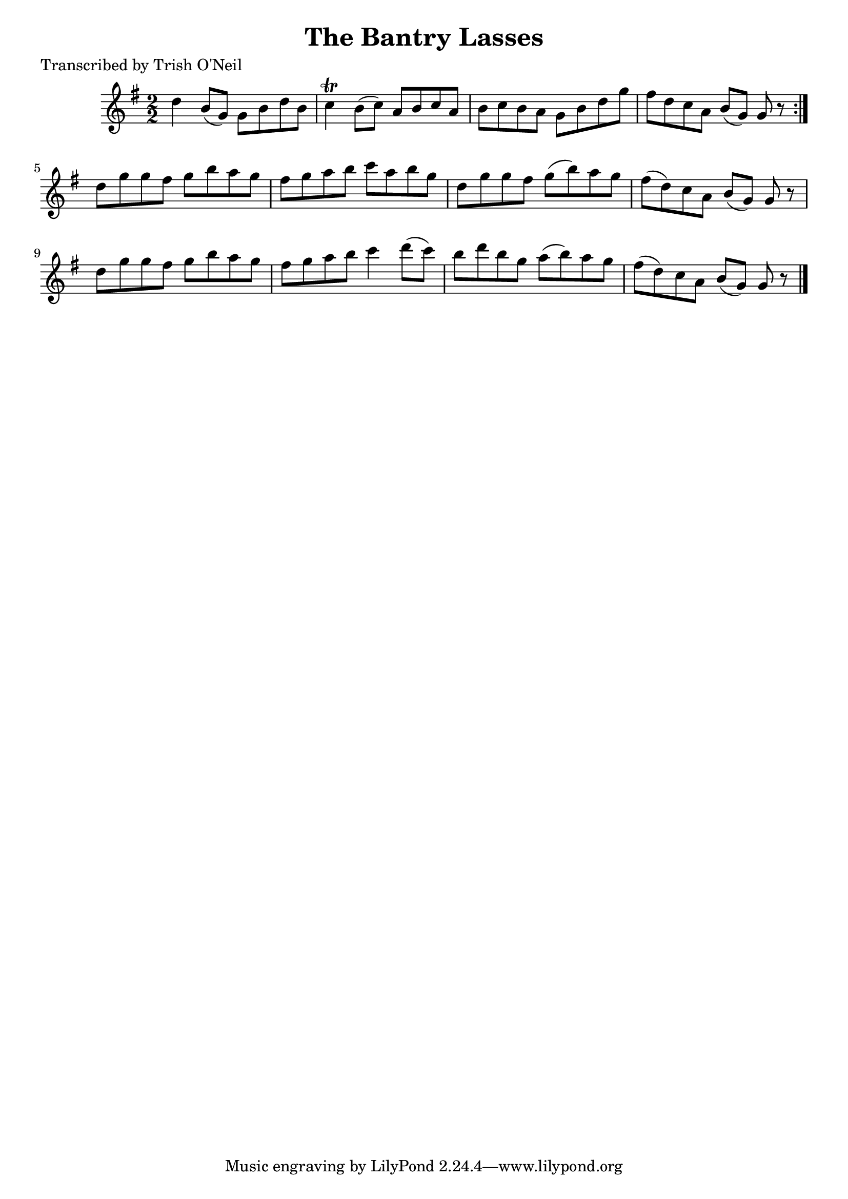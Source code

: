
\version "2.16.2"
% automatically converted by musicxml2ly from xml/1190_to.xml

%% additional definitions required by the score:
\language "english"


\header {
    poet = "Transcribed by Trish O'Neil"
    encoder = "abc2xml version 63"
    encodingdate = "2015-01-25"
    title = "The Bantry Lasses"
    }

\layout {
    \context { \Score
        autoBeaming = ##f
        }
    }
PartPOneVoiceOne =  \relative d'' {
    \repeat volta 2 {
        \key g \major \numericTimeSignature\time 2/2 d4 b8 ( [ g8 ) ] g8
        [ b8 d8 b8 ] | % 2
        c4 \trill b8 ( [ c8 ) ] a8 [ b8 c8 a8 ] | % 3
        b8 [ c8 b8 a8 ] g8 [ b8 d8 g8 ] | % 4
        fs8 [ d8 c8 a8 ] b8 ( [ g8 ) ] g8 r8 }
    | % 5
    d'8 [ g8 g8 fs8 ] g8 [ b8 a8 g8 ] | % 6
    fs8 [ g8 a8 b8 ] c8 [ a8 b8 g8 ] | % 7
    d8 [ g8 g8 fs8 ] g8 ( [ b8 ) a8 g8 ] | % 8
    fs8 ( [ d8 ) c8 a8 ] b8 ( [ g8 ) ] g8 r8 | % 9
    d'8 [ g8 g8 fs8 ] g8 [ b8 a8 g8 ] | \barNumberCheck #10
    fs8 [ g8 a8 b8 ] c4 d8 ( [ c8 ) ] | % 11
    b8 [ d8 b8 g8 ] a8 ( [ b8 ) a8 g8 ] | % 12
    fs8 ( [ d8 ) c8 a8 ] b8 ( [ g8 ) ] g8 r8 \bar "|."
    }


% The score definition
\score {
    <<
        \new Staff <<
            \context Staff << 
                \context Voice = "PartPOneVoiceOne" { \PartPOneVoiceOne }
                >>
            >>
        
        >>
    \layout {}
    % To create MIDI output, uncomment the following line:
    %  \midi {}
    }

